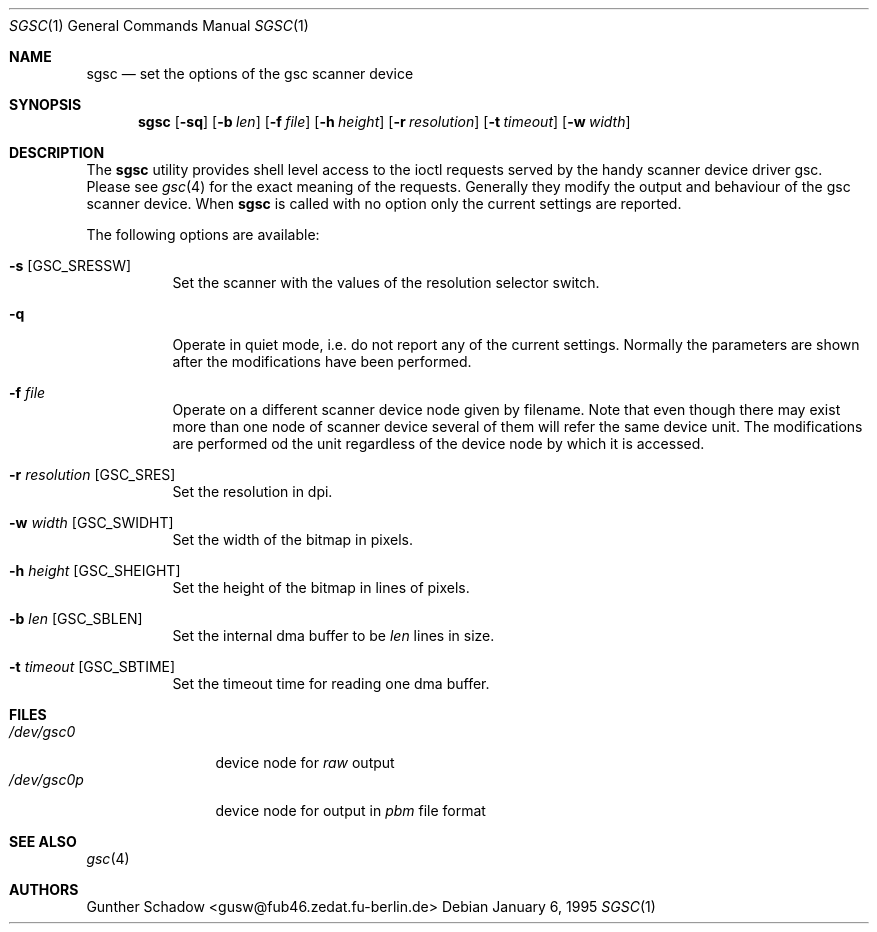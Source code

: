 .\" sgsc(1) - manual page for the `gsc' scanner device driver utility
.\"
.\"
.\" Copyright (c) 1995 Gunther Schadow.  All rights reserved.
.\"
.\" Redistribution and use in source and binary forms, with or without
.\" modification, are permitted provided that the following conditions
.\" are met:
.\" 1. Redistributions of source code must retain the above copyright
.\"    notice, this list of conditions and the following disclaimer.
.\" 2. Redistributions in binary form must reproduce the above copyright
.\"    notice, this list of conditions and the following disclaimer in the
.\"    documentation and/or other materials provided with the distribution.
.\" 3. All advertising materials mentioning features or use of this software
.\"    must display the following acknowledgement:
.\"	This product includes software developed by Gunther Schadow.
.\" 4. The name of the author may not be used to endorse or promote products
.\"    derived from this software without specific prior written permission.
.\"
.\" THIS SOFTWARE IS PROVIDED BY THE AUTHOR ``AS IS'' AND ANY EXPRESS OR
.\" IMPLIED WARRANTIES, INCLUDING, BUT NOT LIMITED TO, THE IMPLIED WARRANTIES
.\" OF MERCHANTABILITY AND FITNESS FOR A PARTICULAR PURPOSE ARE DISCLAIMED.
.\" IN NO EVENT SHALL THE AUTHOR BE LIABLE FOR ANY DIRECT, INDIRECT,
.\" INCIDENTAL, SPECIAL, EXEMPLARY, OR CONSEQUENTIAL DAMAGES (INCLUDING, BUT
.\" NOT LIMITED TO, PROCUREMENT OF SUBSTITUTE GOODS OR SERVICES; LOSS OF USE,
.\" DATA, OR PROFITS; OR BUSINESS INTERRUPTION) HOWEVER CAUSED AND ON ANY
.\" THEORY OF LIABILITY, WHETHER IN CONTRACT, STRICT LIABILITY, OR TORT
.\" (INCLUDING NEGLIGENCE OR OTHERWISE) ARISING IN ANY WAY OUT OF THE USE OF
.\"
.\" $FreeBSD: src/usr.sbin/sgsc/sgsc.1,v 1.8.2.2 2001/03/06 14:21:43 ru Exp $
.\" $DragonFly: src/usr.sbin/sgsc/sgsc.1,v 1.2 2003/06/17 04:30:03 dillon Exp $
.\"
.\" THIS SOFTWARE, EVEN IF ADVISED OF THE POSSIBILITY OF SUCH DAMAGE.
.Dd January 6, 1995
.Dt SGSC 1
.Os
.Sh NAME
.Nm sgsc
.Nd set the options of the gsc scanner device
.Sh SYNOPSIS
.Nm
.Op Fl sq
.Op Fl b Ar len
.Op Fl f Ar file
.Op Fl h Ar height
.Op Fl r Ar resolution
.Op Fl t Ar timeout
.Op Fl w Ar width
.Sh DESCRIPTION
The
.Nm
utility provides shell level access to the ioctl
requests served by the handy scanner device driver gsc.
Please see
.Xr gsc 4
for the exact meaning of the requests.  Generally they modify
the output and behaviour of the gsc scanner device.
When
.Nm
is called with no option only the current settings are reported.
.Pp
The following options are available:
.Bl -tag -width indent
.It Fl s Bq Dv GSC_SRESSW
Set the scanner with the values of the resolution selector switch.
.It Fl q
Operate in quiet mode, i.e. do not report any of the current settings.
Normally the parameters are shown after the modifications have been
performed.
.It Fl f Ar file
Operate on a different scanner device node given by filename.
Note
that even though there may exist more than one node of scanner device
several of them will refer the same device unit.
The modifications are
performed od the unit regardless of the device node by which it is
accessed.
.It Fl r Ar resolution Bq Dv GSC_SRES
Set the resolution in dpi.
.It Fl w Ar width Bq Dv GSC_SWIDHT
Set the width of the bitmap in pixels.
.It Fl h Ar height Bq Dv GSC_SHEIGHT
Set the height of the bitmap in lines of pixels.
.It Fl b Ar len Bq Dv GSC_SBLEN
Set the internal dma buffer to be
.Ar len
lines in size.
.It Fl t Ar timeout Bq Dv GSC_SBTIME
Set the timeout time for reading one dma buffer.
.El
.Sh FILES
.Bl -tag -width /dev/gsc0p -compact
.It Pa /dev/gsc0
device node for
.Em raw
output
.It Pa /dev/gsc0p
device node for output in
.Em pbm
file format
.El
.Sh SEE ALSO
.Xr gsc 4
.Sh AUTHORS
.An Gunther Schadow Aq gusw@fub46.zedat.fu-berlin.de
